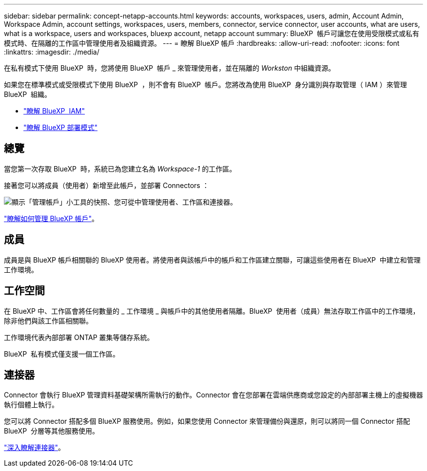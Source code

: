 ---
sidebar: sidebar 
permalink: concept-netapp-accounts.html 
keywords: accounts, workspaces, users, admin, Account Admin, Workspace Admin, account settings, workspaces, users, members, connector, service connector, user accounts, what are users, what is a workspace, users and workspaces, bluexp account, netapp account 
summary: BlueXP  帳戶可讓您在使用受限模式或私有模式時、在隔離的工作區中管理使用者及組織資源。 
---
= 瞭解 BlueXP 帳戶
:hardbreaks:
:allow-uri-read: 
:nofooter: 
:icons: font
:linkattrs: 
:imagesdir: ./media/


[role="lead"]
在私有模式下使用 BlueXP  時，您將使用 BlueXP  帳戶 _ 來管理使用者，並在隔離的 _Workston_ 中組織資源。

如果您在標準模式或受限模式下使用 BlueXP  ，則不會有 BlueXP  帳戶。您將改為使用 BlueXP  身分識別與存取管理（ IAM ）來管理 BlueXP  組織。

* link:concept-identity-and-access-management.html["瞭解 BlueXP  IAM"]
* link:concept-modes.html["瞭解 BlueXP 部署模式"]




== 總覽

當您第一次存取 BlueXP  時，系統已為您建立名為 _Workspace-1_ 的工作區。

接著您可以將成員（使用者）新增至此帳戶，並部署 Connectors ：

image:screenshot-account-settings.png["顯示「管理帳戶」小工具的快照、您可從中管理使用者、工作區和連接器。"]

link:task-managing-netapp-accounts.html["瞭解如何管理 BlueXP 帳戶"]。



== 成員

成員是與 BlueXP 帳戶相關聯的 BlueXP 使用者。將使用者與該帳戶中的帳戶和工作區建立關聯，可讓這些使用者在 BlueXP  中建立和管理工作環境。



== 工作空間

在 BlueXP 中、工作區會將任何數量的 _ 工作環境 _ 與帳戶中的其他使用者隔離。BlueXP  使用者（成員）無法存取工作區中的工作環境，除非他們與該工作區相關聯。

工作環境代表內部部署 ONTAP 叢集等儲存系統。

BlueXP  私有模式僅支援一個工作區。



== 連接器

Connector 會執行 BlueXP 管理資料基礎架構所需執行的動作。Connector 會在您部署在雲端供應商或您設定的內部部署主機上的虛擬機器執行個體上執行。

您可以將 Connector 搭配多個 BlueXP 服務使用。例如，如果您使用 Connector 來管理備份與還原，則可以將同一個 Connector 搭配 BlueXP  分層等其他服務使用。

link:concept-connectors.html["深入瞭解連接器"]。
